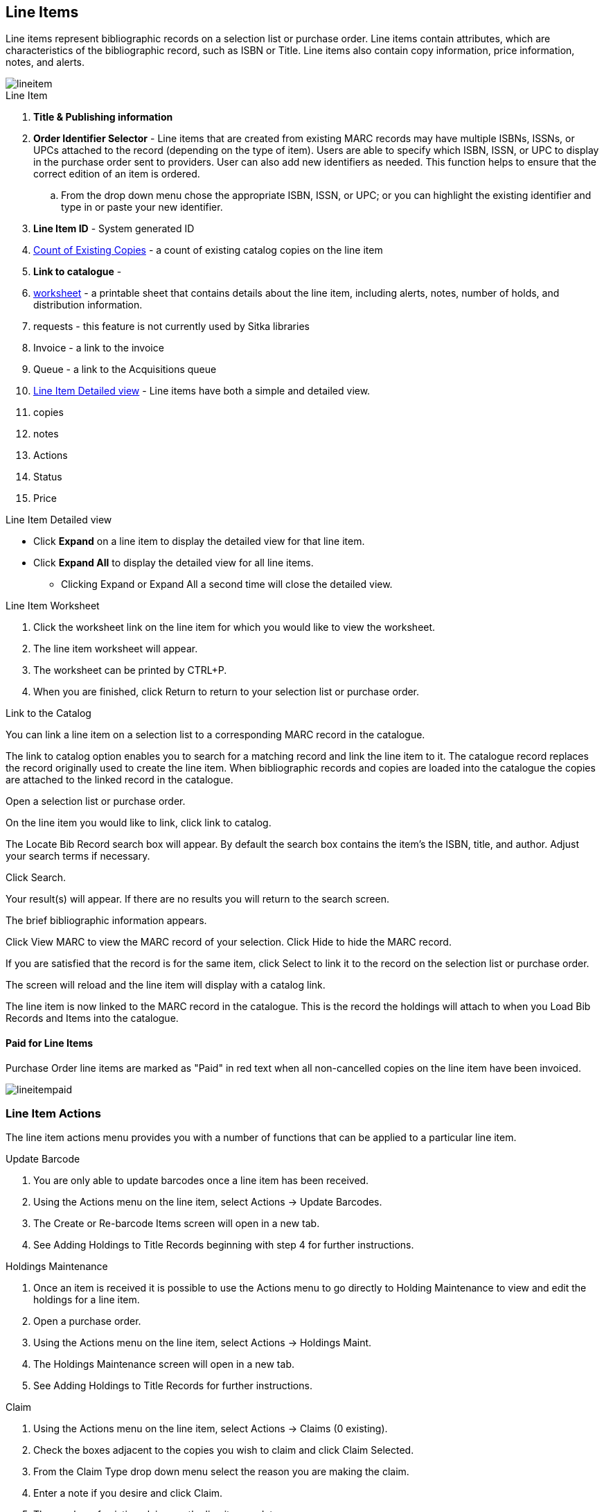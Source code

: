Line Items
----------

Line items represent bibliographic records on a selection list or purchase order. Line items contain attributes, which are characteristics of the bibliographic record, such as ISBN or Title. Line items also contain copy information, price information, notes, and alerts.

image::images/acquisitions/lineitem.png[]

.Line Item
. *Title & Publishing information*
. *Order Identifier Selector* - Line items that are created from existing MARC records may have multiple ISBNs, ISSNs, or UPCs attached to the record (depending on the type of item). Users are able to specify which ISBN, ISSN, or UPC to display in the purchase order sent to providers. User can also add new identifiers as needed. This function helps to ensure that the correct edition of an item is ordered.
.. From the drop down menu chose the appropriate ISBN, ISSN, or UPC; or you can highlight the existing identifier and type in or paste your new identifier.
. *Line Item ID* - System generated ID
. xref:existing-copies[] - a count of existing catalog copies on the line item
. *Link to catalogue* -
. xref:worksheet[] - a printable sheet that contains details about the line item, including alerts, notes, number of holds, and distribution information.
. requests - this feature is not currently used by Sitka libraries
. Invoice - a link to the invoice
. Queue - a link to the Acquisitions queue
. xref:lineitem-detail[] - Line items have both a simple and detailed view.
. copies
. notes
. Actions
. Status
. Price


anchor:lineitem-detail[Line Item Detailed view]

.Line Item Detailed view
* Click *Expand* on a line item to display the detailed view for that line item.
* Click *Expand All* to display the detailed view for all line items.
** Clicking Expand or Expand All a second time will close the detailed view.
anchor:lineitem-detail[Line Item Detailed view]

anchor:worksheet[worksheet]

.Line Item Worksheet
. Click the worksheet link on the line item for which you would like to view the worksheet.
. The line item worksheet will appear.
. The worksheet can be printed by CTRL+P.
. When you are finished, click Return to return to your selection list or purchase order.

anchor:link-catalogue[Link to Catalog]

.Link to the Catalog
You can link a line item on a selection list to a corresponding MARC record in the catalogue.

The link to catalog option enables you to search for a matching record and link the line item to it. The catalogue record replaces the record originally used to create the line item. When bibliographic records and copies are loaded into the catalogue the copies are attached to the linked record in the catalogue.

Open a selection list or purchase order.

On the line item you would like to link, click link to catalog.

The Locate Bib Record search box will appear. By default the search box contains the item's the ISBN, title, and author. Adjust your search terms if necessary.

Click Search.

Your result(s) will appear. If there are no results you will return to the search screen.

The brief bibliographic information appears.

Click View MARC to view the MARC record of your selection. Click Hide to hide the MARC record.

If you are satisfied that the record is for the same item, click Select to link it to the record on the selection list or purchase order.

The screen will reload and the line item will display with a catalog link.

The line item is now linked to the MARC record in the catalogue. This is the record the holdings will attach to when you Load Bib Records and Items into the catalogue.

Paid for Line Items
^^^^^^^^^^^^^^^^^^^
Purchase Order line items are marked as "Paid" in red text when all non-cancelled copies on the line item have been invoiced.

image::images/acquisitions/lineitempaid.png[]

Line Item Actions
~~~~~~~~~~~~~~~~~
The line item actions menu provides you with a number of functions that can be applied to a particular line item.

.Update Barcode
. You are only able to update barcodes once a line item has been received.
. Using the Actions menu on the line item, select Actions → Update Barcodes.
. The Create or Re-barcode Items screen will open in a new tab.
. See Adding Holdings to Title Records beginning with step 4 for further instructions.

.Holdings Maintenance
. Once an item is received it is possible to use the Actions menu to go directly to Holding Maintenance to view and edit the holdings for a line item.
. Open a purchase order.
. Using the Actions menu on the line item, select Actions → Holdings Maint.
. The Holdings Maintenance screen will open in a new tab.
. See Adding Holdings to Title Records for further instructions.

.Claim
. Using the Actions menu on the line item, select Actions → Claims (0 existing).
. Check the boxes adjacent to the copies you wish to claim and click Claim Selected.
. From the Claim Type drop down menu select the reason you are making the claim.
. Enter a note if you desire and click Claim.
. The number of existing claims on the line item updates.
. Use the Actions menu on the line item, select Actions → Claims (X existing).
. The claimed items will appear in the top half of the pop up with link to their associated vouchers.
. Click Show Voucher.

.View History
. Using the Actions menu on the line item, select *Actions* -> *View History*.
. By default the newest changes appear first. Use the column headers to sort.


Line Item Notes
~~~~~~~~~~~~~~~

Notes on line items can include any additional information that you wish to add to the line item. Notes can be internal or can be made available to providers. Notes also display on the Line Item Worksheet for the item.

.Add a Note
. Click *Notes (0)*.
. Click *New Note*.
. Enter your note.
. If you wish to make this note available to your provider, check the box adjacent to Note is vendor-public.
. Click *Create*. The note will display on the screen.
. Click *Return* to return to the selection list or purchase order.
. The zero of the Notes link will update to display the total number of alerts and notes for the line item.

Line Item Alerts
~~~~~~~~~~~~~~~~

Alerts are pop up messages that appear when an item is received. Alerts also display on the Line Item Worksheet for the item.

.Add an Alert
. Click *Notes (0)*.
. Click *New Alert*.
. Choose an alert code from the drop down menu. These Line Item Alert codes are created by your Acquisitions Administrator.
. Add additional comments (optional).
. Click *Create*. The alert will display on the screen.
. Click *Return* to return to the selection list or purchase order.
. A red flag will now appear to the right of the Notes link and the zero of the Notes link will update to display the total number of alerts and notes for the line item.

NOTE: Alerts will not pop up if they are added after the purchase order is activated.

Line Item Statuses
~~~~~~~~~~~~~~~~~~
The status of a line item displays to the right of the actions menu. The line item bar changes colour depending on the status of the line item.

The colours that display may vary depending on your screen resolution.

The status of a line item displays to the right of the actions menu. The line item bar changes colour depending on the status of the line item.

The colours that display may vary depending on your screen resolution.

Possible statuses are:

new (off-white): Item is newly added to the acquisitions process.


selector-ready (light pink): Item has been chosen and is waiting for a selector to approve.


order-ready (periwinkle): Item is ready to be ordered.


pending-order (grey): Item is part of a purchase order that has not yet been activated.


on-order (mauve): Item is currently on-order.


received (grey blue): Item has been received by the library.


received and paid (grey blue with red "Paid" label): Item has been received by the library, the invoice has been closed .


cancelled (white): Item has been cancelled.


delayed (blue): Item has been cancelled but debits remain as the item is really delayed.


While there is some overlap in naming, line item statuses and item statuses are not the same thing.

.Line Item Batch updater

The Line Item Batch Updater allows line items on purchase orders to have multiple fields batch updated simultaneously.

The following fields can be batch updated:

Copies - this is the total number of copies for the line item, rather than additional copies

Owning Branch

Copy Location

Collection Code

Fund

Circ Modifier

Rather than filling in the same fields every time users can set up Distribution Formulas to use as Line Item Templates.


Fill in the individual fields on the Batch Updater you wish to update or select a Distribution Formula to use.

Select the line items to apply the updates to.

Click Apply to Selected.

Click the Notes link to add notes or line item alerts to the line item.
. Enter a price in the "Estimated Price" field.



Add a Copy to a Line Item
By default, line items have no copies attached to them. If a default number of copies as been specified for the provider, when line items are added to a purchase order copies are automatically added.

Use the Copies link to add copy information to a line item. You can add copies to line items on a selection list or a pending purchase order.

Copies can be added to line items in two ways:

via the Line Item Batch Updater on a purchase order.

via the Copies Screen on a selection list or purchase order.

Copies should not be added once a purchase order has been activated.

Batch Update
Open a purchase order.

Enter the total number of copies for the line item in the Copies field on the Line Item Batch Updater.


The number entered in the Copies field is always the total number of copies for the line item, not the number of copies to add to the selected line item(s).

Check the box(es) beside the line item(s) you wish to apply the copies to.

Click Apply to Selected.

The zero of the Copies link will update to reflect the number of copies created for the line item.


Copies Screen
Open a selection list or purchase order.

Click the Copies (0) link on the line item you would like to add copies to. This will take you to the Copies screen.


Enter the number of copies you would like to order into Item Count and click Go. A line will be created for each copy.


The gray box is a batch update function. Each field in this box corresponds to the columns below.


You can use the batch update for:

Owning Branch

Copy Location

Collection Code

Fund

Circ Modifier

Call Number

Enter your terms and click Batch Update. The copies will update to reflect your choices.

Evergreen will populate the shelving location field with the default shelving location if this field is left blank.

Distribution formulas tell Evergreen how many copies should be distributed to each location. If desired, select a distribution formula from the Distribution Formulas drop down list. Click Apply. This will populate the Owning Branch and Shelving Location fields for your copies.

Distribution Formulas can be created by Acquisitions Administrators; see Distribution Formulas.


Leave the barcode field blank. Evergreen will assign the copy a temporary barcode.


A temporary barcode prefix has been assigned to your library. This prefix is your library's code. Using this code ensures that there are no conflicts between the different libraries using acquisitions.

Once you have entered all the desired information, click Save Changes.


Click Return to return to your selection list or purchase order.


The zero of the Copies link will update to reflect the number of copies you have created for the line item.






Return to Line Item
^^^^^^^^^^^^^^^^^^^
This feature enables you to return to a specific line item on a selection list,
purchase order, or invoice after you have navigated away from the page that
contained the line item.  This feature is especially useful when you must
identify a line item in a long list. After working with a line item, you can
return to your place in the search results or the list of line items.

To use this feature, select a line item, and then, depending on the location of
the line item, click *Return* or *Return to search*.  Evergreen will take you
back to the specific line item in your search and highlight the line item with a
colored box.

For example, you retrieve a selection list, find a line item to examine, and
click the *Copies* link.  After editing the copies, you click *Return*.
Evergreen takes you back to your selection list and highlights the line item
that you viewed.

This feature is available in _General Search Results_, _Purchase Orders_, and
_Selection Lists_, whenever any of the following links are available:

* Selection List
* Purchase Order
* Copies
* Notes
* Worksheet

This feature is available in Invoices whenever any of the following links are
available:

* Title
* Selection List
* Purchase Order

anchor:existing-copies[Count of Existing Copies]
. Count of Existing Copies on Line items
When displaying Acquisitions line items within the Selection List and Purchase Order interfaces, Evergreen displays a count of existing catalog copies on the line item. The count of existing catalog copies refers to the number of copies owned at the ordering agency and / or the ordering agency's child organization units.

* The counts display for line items that have a direct link to a catalog record. Generally, this includes line items created as "on order" based on an existing catalog record.
** If the existing copy count is greater than zero, then the count will display in bold and red on the line item.
** If no existing copies are found, a "0" (zero) will display in plain text.
* The count of existing copies does not include copies that are in either a Lost or a Missing status.

Delete a Line Item
~~~~~~~~~~~~~~~~~~

Line items with the status of new, selector-ready, order-ready, or pending-order can be deleted. Be sure you want to delete the line item as there is no warning message and once deleted line items cannot be un-deleted.

NOTE: If you created copies for your line items before activating the purchase order you will need to delete the copies from the catalogue before deleting the Acquisitions line item. See Delete Copies

.Delete line item
. Check the box(es) of the line item(s) you would like to delete.
. Using the main Actions menu, select *Actions* -> *Delete Selected Items*.
. Your line item and the history associated with it will disappear.

Line items with the status of On-order cannot be deleted - these must be cancelled. See Cancel Acq for details
